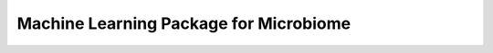 Machine Learning Package for Microbiome
=======================================
|Build Status|




.. |Build Status| image:: https://travis-ci.org/RNAer/microLearner.svg?branch=master
   :target: https://travis-ci.org/RNAer/microLearner
